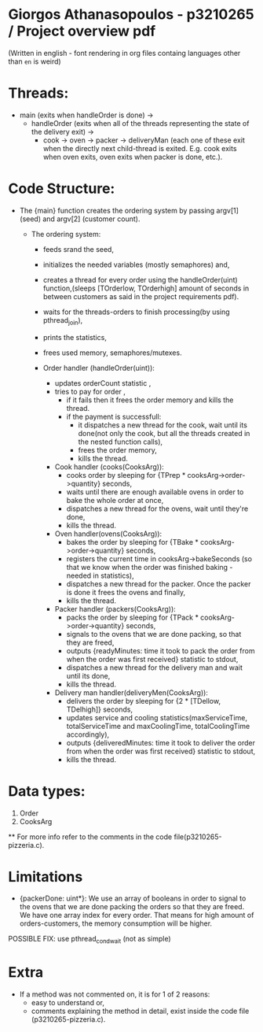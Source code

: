 * Giorgos Athanasopoulos - p3210265 / Project overview pdf
(Written in english - font rendering in org files containg languages other than =en= is weird)

* Threads: 

    - main (exits when handleOrder is done) ->
        - handleOrder (exits when all of the threads representing the state of the delivery exit) ->
            - cook -> oven -> packer -> deliveryMan (each one of these exit when the directly next child-thread is exited. E.g. cook exits when oven exits, oven exits when packer is done, etc.).

* Code Structure:

    - The {main} function creates the ordering system by passing argv[1] (seed) and argv[2] (customer count).

        - The ordering system:
            - feeds srand the seed,
            - initializes the needed variables (mostly semaphores) and,
            - creates a thread for every order using  the handleOrder(uint) function,(sleeps [TOrderlow, TOrderhigh] amount of seconds in between customers as said in the project requirements pdf).
            - waits for the threads-orders to finish processing(by using pthread_join),
            - prints the statistics,
            - frees used memory, semaphores/mutexes.

            - Order handler (handleOrder(uint)):
                - updates orderCount statistic ,
                - tries to pay for order ,
                    - if it fails then it frees the order memory and kills the thread.
                    - if the payment is successfull:
                        - it dispatches a new thread for the cook, wait until its done(not only the cook, but all the threads created in the nested function calls),
                        - frees the order memory,
                        - kills the thread.

                - Cook handler (cooks(CooksArg)):
                    - cooks order by sleeping for {TPrep * cooksArg->order->quantity} seconds,
                    - waits until there are enough available ovens in order to bake the whole order at once,
                    - dispatches a new thread for the ovens, wait until they're done,
                    - kills the thread.

                - Oven handler(ovens(CooksArg)):
                    - bakes the order by sleeping for {TBake * cooksArg->order->quantity} seconds,
                    - registers the current time in cooksArg->bakeSeconds (so that we know when the order was finished baking - needed in statistics),
                    - dispatches a new thread for the packer. Once the packer is done it frees the ovens and finally,
                    - kills the thread.

                - Packer handler (packers(CooksArg)):
                    - packs the order by sleeping for {TPack * cooksArg->order->quantity} seconds,
                    - signals to the ovens that we are done packing, so that they are freed,
                    - outputs {readyMinutes: time it took to pack the order from when the order was first received} statistic to stdout, 
                    - dispatches a new thread for the delivery man and wait until its done,
                    - kills the thread.

                - Delivery man handler(deliveryMen(CooksArg)):
                    - delivers the order by sleeping for {2 * [TDellow, TDelhigh]} seconds,
                    - updates service and cooling statistics(maxServiceTime, totalServiceTime and maxCoolingTime, totalCoolingTime accordingly),
                    - outputs {deliveredMinutes: time it took to deliver the order from when the order was first received} statistic to stdout,
                    - kills the thread.

* Data types:
    1. Order
    2. CooksArg
    ** For more info refer to the  comments in the code file(p3210265-pizzeria.c).

* Limitations
    - {packerDone: uint*}: We use an array of booleans in order to signal to the ovens that we are done packing the orders so that they are freed. We have one array index for every order. That means for high amount of orders-customers, the memory consumption will be higher. 
    POSSIBLE FIX: use pthread_cond_wait (not as simple)

* Extra
    - If a method was not commented on, it is for 1 of 2 reasons:
        - easy to understand or, 
        - comments explaining the method in detail, exist inside the code file (p3210265-pizzeria.c).
